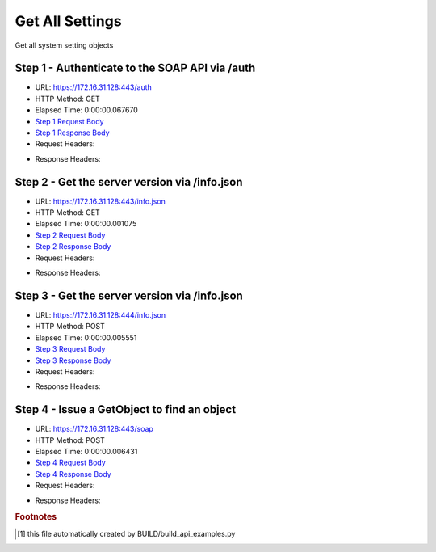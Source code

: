 
Get All Settings
==========================================================================================

Get all system setting objects


Step 1 - Authenticate to the SOAP API via /auth
------------------------------------------------------------------------------------------------------------------------------------------------------------------------------------------------------------------------------------------------------------------------------------------------------------------------------------------------------------------------------------------------------------

* URL: https://172.16.31.128:443/auth
* HTTP Method: GET
* Elapsed Time: 0:00:00.067670
* `Step 1 Request Body <../../_static/soap_outputs/6.2.314.3321/get_all_settings_step_1_request.txt>`_
* `Step 1 Response Body <../../_static/soap_outputs/6.2.314.3321/get_all_settings_step_1_response.txt>`_

* Request Headers:

.. code-block:: json
    :linenos:

    
    {
      "Accept": "*/*", 
      "Accept-Encoding": "gzip, deflate", 
      "Connection": "keep-alive", 
      "User-Agent": "python-requests/2.7.0 CPython/2.7.10 Darwin/14.5.0", 
      "password": "VGFuaXVtMjAxNSE=", 
      "username": "QWRtaW5pc3RyYXRvcg=="
    }

* Response Headers:

.. code-block:: json
    :linenos:

    
    {
      "connection": "Keep-Alive", 
      "content-encoding": "gzip", 
      "content-length": "109", 
      "content-type": "text/plain; charset=us-ascii", 
      "date": "Sat, 05 Sep 2015 05:36:21 GMT", 
      "keep-alive": "timeout=5, max=100", 
      "server": "Apache", 
      "strict-transport-security": "max-age=15768000", 
      "vary": "Accept-Encoding", 
      "x-frame-options": "SAMEORIGIN"
    }


Step 2 - Get the server version via /info.json
------------------------------------------------------------------------------------------------------------------------------------------------------------------------------------------------------------------------------------------------------------------------------------------------------------------------------------------------------------------------------------------------------------

* URL: https://172.16.31.128:443/info.json
* HTTP Method: GET
* Elapsed Time: 0:00:00.001075
* `Step 2 Request Body <../../_static/soap_outputs/6.2.314.3321/get_all_settings_step_2_request.txt>`_
* `Step 2 Response Body <../../_static/soap_outputs/6.2.314.3321/get_all_settings_step_2_response.txt>`_

* Request Headers:

.. code-block:: json
    :linenos:

    
    {
      "Accept": "*/*", 
      "Accept-Encoding": "gzip, deflate", 
      "Connection": "keep-alive", 
      "User-Agent": "python-requests/2.7.0 CPython/2.7.10 Darwin/14.5.0", 
      "session": "25-1635-70385e26372792dbcd7a047f890d005ab3d008699e8a5b5d79acaae4b63aa58b3e5b419054bc93e02a38454c8c26d631ae1dbaa66e854121daab5dc4383755a2"
    }

* Response Headers:

.. code-block:: json
    :linenos:

    
    {
      "connection": "Keep-Alive", 
      "content-length": "207", 
      "content-type": "text/html; charset=iso-8859-1", 
      "date": "Sat, 05 Sep 2015 05:36:21 GMT", 
      "keep-alive": "timeout=5, max=99", 
      "server": "Apache", 
      "x-frame-options": "SAMEORIGIN"
    }


Step 3 - Get the server version via /info.json
------------------------------------------------------------------------------------------------------------------------------------------------------------------------------------------------------------------------------------------------------------------------------------------------------------------------------------------------------------------------------------------------------------

* URL: https://172.16.31.128:444/info.json
* HTTP Method: POST
* Elapsed Time: 0:00:00.005551
* `Step 3 Request Body <../../_static/soap_outputs/6.2.314.3321/get_all_settings_step_3_request.txt>`_
* `Step 3 Response Body <../../_static/soap_outputs/6.2.314.3321/get_all_settings_step_3_response.json>`_

* Request Headers:

.. code-block:: json
    :linenos:

    
    {
      "Accept": "*/*", 
      "Accept-Encoding": "gzip, deflate", 
      "Connection": "keep-alive", 
      "Content-Length": "0", 
      "User-Agent": "python-requests/2.7.0 CPython/2.7.10 Darwin/14.5.0", 
      "session": "25-1635-70385e26372792dbcd7a047f890d005ab3d008699e8a5b5d79acaae4b63aa58b3e5b419054bc93e02a38454c8c26d631ae1dbaa66e854121daab5dc4383755a2"
    }

* Response Headers:

.. code-block:: json
    :linenos:

    
    {
      "content-length": "11014", 
      "content-type": "application/json"
    }


Step 4 - Issue a GetObject to find an object
------------------------------------------------------------------------------------------------------------------------------------------------------------------------------------------------------------------------------------------------------------------------------------------------------------------------------------------------------------------------------------------------------------

* URL: https://172.16.31.128:443/soap
* HTTP Method: POST
* Elapsed Time: 0:00:00.006431
* `Step 4 Request Body <../../_static/soap_outputs/6.2.314.3321/get_all_settings_step_4_request.xml>`_
* `Step 4 Response Body <../../_static/soap_outputs/6.2.314.3321/get_all_settings_step_4_response.xml>`_

* Request Headers:

.. code-block:: json
    :linenos:

    
    {
      "Accept": "*/*", 
      "Accept-Encoding": "gzip", 
      "Connection": "keep-alive", 
      "Content-Length": "478", 
      "Content-Type": "text/xml; charset=utf-8", 
      "User-Agent": "python-requests/2.7.0 CPython/2.7.10 Darwin/14.5.0", 
      "session": "25-1635-70385e26372792dbcd7a047f890d005ab3d008699e8a5b5d79acaae4b63aa58b3e5b419054bc93e02a38454c8c26d631ae1dbaa66e854121daab5dc4383755a2"
    }

* Response Headers:

.. code-block:: json
    :linenos:

    
    {
      "connection": "Keep-Alive", 
      "content-encoding": "gzip", 
      "content-length": "3008", 
      "content-type": "text/xml;charset=UTF-8", 
      "date": "Sat, 05 Sep 2015 05:36:21 GMT", 
      "keep-alive": "timeout=5, max=98", 
      "server": "Apache", 
      "strict-transport-security": "max-age=15768000", 
      "x-frame-options": "SAMEORIGIN"
    }


.. rubric:: Footnotes

.. [#] this file automatically created by BUILD/build_api_examples.py
